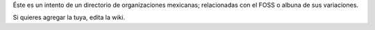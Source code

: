 Éste es un intento de un directorio de organizaciones mexicanas; relacionadas con el FOSS o albuna de sus variaciones. 

Si quieres agregar la tuya, edita la wiki.
